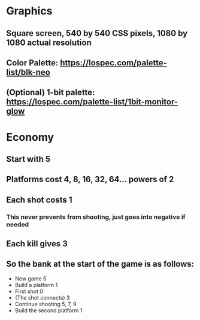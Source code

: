 * Graphics
** Square screen, 540 by 540 CSS pixels, 1080 by 1080 actual resolution
** Color Palette: https://lospec.com/palette-list/blk-neo
** (Optional) 1-bit palette: https://lospec.com/palette-list/1bit-monitor-glow

* Economy
** Start with 5
** Platforms cost 4, 8, 16, 32, 64... powers of 2
** Each shot costs 1
*** This never prevents from shooting, just goes into negative if needed
** Each kill gives 3
** So the bank at the start of the game is as follows:
   - New game                   5
   - Build a platform           1
   - First shot                 0
   - (The shot connects)        3
   - Continue shooting          5, 7, 9
   - Build the second platform  1

